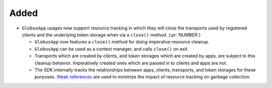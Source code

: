 Added
-----

- ``GlobusApp`` usages now support resource tracking in which they will close
  the transports used by registered clients and the underlying token storage
  when via a ``close()`` method. (:pr:`NUMBER`)

  - ``GlobusApp`` now features a ``close()`` method for doing imperative
    resource cleanup.

  - ``GlobusApp`` can be used as a context manager, and calls ``close()`` on
    exit.

  - Transports which are created by clients, and token storages which
    are created by apps, are subject to this cleanup behavior. Imperatively
    created ones which are passed in to clients and apps are not.

  - The SDK internally tracks the relationships between apps, clients,
    transports, and token storages for these purposes.
    `Weak references <docs.python.org/3/library/weakref.html>`_ are used to
    minimize the impact of resource tracking on garbage collection.
